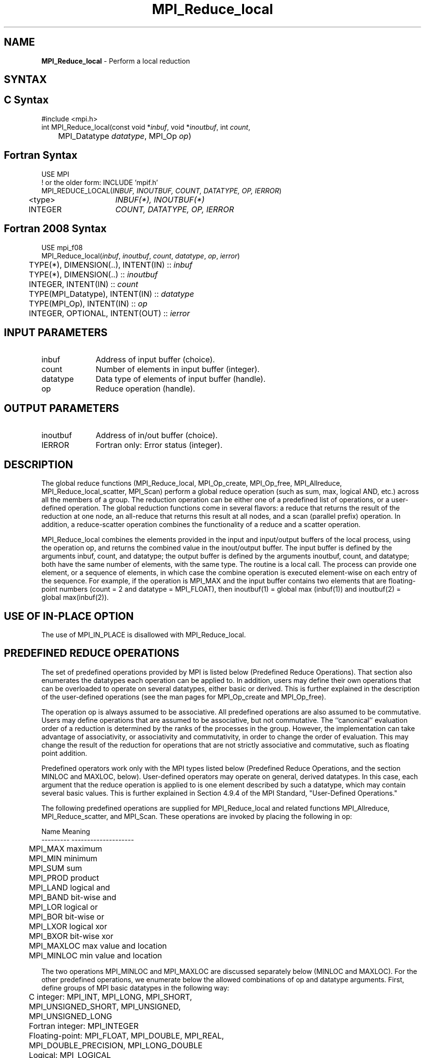 .\" -*- nroff -*-
.\" Copyright 2013 Los Alamos National Security, LLC. All rights reserved.
.\" Copyright 2006-2008 Sun Microsystems, Inc.
.\" Copyright 2009-2010 Cisco Systems, Inc.  All rights reserved.
.\" Copyright (c) 1996 Thinking Machines Corporation
.\" $COPYRIGHT$
.TH MPI_Reduce_local 3 "Mar 26, 2019" "4.0.1" "Open MPI"
.SH NAME
\fBMPI_Reduce_local\fP \- Perform a local reduction

.SH SYNTAX
.ft R
.SH C Syntax
.nf
#include <mpi.h>
int MPI_Reduce_local(const void *\fIinbuf\fP, void *\fIinoutbuf\fP, int\fI count\fP,
	MPI_Datatype\fI datatype\fP, MPI_Op\fI op\fP)

.fi
.SH Fortran Syntax
.nf
USE MPI
! or the older form: INCLUDE 'mpif.h'
MPI_REDUCE_LOCAL(\fIINBUF, INOUTBUF, COUNT, DATATYPE, OP, IERROR\fP)
	<type>	\fIINBUF(*), INOUTBUF(*)\fP
	INTEGER	\fICOUNT, DATATYPE, OP, IERROR\fP

.fi
.SH Fortran 2008 Syntax
.nf
USE mpi_f08
MPI_Reduce_local(\fIinbuf\fP, \fIinoutbuf\fP, \fIcount\fP, \fIdatatype\fP, \fIop\fP, \fIierror\fP)
	TYPE(*), DIMENSION(..), INTENT(IN) :: \fIinbuf\fP
	TYPE(*), DIMENSION(..) :: \fIinoutbuf\fP
	INTEGER, INTENT(IN) :: \fIcount\fP
	TYPE(MPI_Datatype), INTENT(IN) :: \fIdatatype\fP
	TYPE(MPI_Op), INTENT(IN) :: \fIop\fP
	INTEGER, OPTIONAL, INTENT(OUT) :: \fIierror\fP

.fi
.SH INPUT PARAMETERS
.ft R
.TP 1i
inbuf
Address of input buffer (choice).
.TP 1i
count
Number of elements in input buffer (integer).
.TP 1i
datatype
Data type of elements of input buffer (handle).
.TP 1i
op
Reduce operation (handle).

.SH OUTPUT PARAMETERS
.ft R
.TP 1i
inoutbuf
Address of in/out buffer (choice).
.ft R
.TP 1i
IERROR
Fortran only: Error status (integer).

.SH DESCRIPTION
.ft R
The global reduce functions (MPI_Reduce_local, MPI_Op_create, MPI_Op_free, MPI_Allreduce, MPI_Reduce_local_scatter, MPI_Scan) perform a global reduce operation (such as sum, max, logical AND, etc.) across all the members of a group. The reduction operation can be either one of a predefined list of operations, or a user-defined operation. The global reduction functions come in several flavors: a reduce that returns the result of the reduction at one node, an all-reduce that returns this result at all nodes, and a scan (parallel prefix) operation. In addition, a reduce-scatter operation combines the functionality of a reduce and a scatter operation.
.sp
MPI_Reduce_local combines the elements provided in the input and input/output buffers of the local process, using the operation op, and returns the combined value in the inout/output buffer. The input buffer is defined by the arguments inbuf, count, and datatype; the output buffer is defined by the arguments inoutbuf, count, and datatype; both have the same number of elements, with the same type. The routine is a local call.  The process can provide one element, or a sequence of elements, in which case the combine operation is executed element-wise on each entry of the sequence. For example, if the operation is MPI_MAX and the input buffer contains two elements that are floating-point numbers (count = 2 and datatype = MPI_FLOAT), then inoutbuf(1) = global max (inbuf(1)) and inoutbuf(2) = global max(inbuf(2)).
.sp
.SH USE OF IN-PLACE OPTION
The use of MPI_IN_PLACE is disallowed with MPI_Reduce_local.
.sp
.SH PREDEFINED REDUCE OPERATIONS
.sp
The set of predefined operations provided by MPI is listed below (Predefined Reduce Operations). That section also enumerates the datatypes each operation can be applied to. In addition, users may define their own operations that can be overloaded to operate on several datatypes, either basic or derived. This is further explained in the description of the user-defined operations (see the man pages for MPI_Op_create and MPI_Op_free).
.sp
The operation op is always assumed to be associative. All predefined operations are also assumed to be commutative. Users may define operations that are assumed to be associative, but not commutative. The ``canonical'' evaluation order of a reduction is determined by the ranks of the processes in the group. However, the implementation can take advantage of associativity, or associativity and commutativity, in order to change the order of evaluation. This may change the result of the reduction for operations that are not strictly associative and commutative, such as floating point addition.
.sp
Predefined operators work only with the MPI types listed below (Predefined Reduce Operations, and the section MINLOC and MAXLOC, below).  User-defined operators may operate on general, derived datatypes. In this case, each argument that the reduce operation is applied to is one element described by such a datatype, which may contain several basic values. This is further explained in Section 4.9.4 of the MPI Standard, "User-Defined Operations."

The following predefined operations are supplied for MPI_Reduce_local and related functions MPI_Allreduce, MPI_Reduce_scatter, and MPI_Scan. These operations are invoked by placing the following in op:
.sp
.nf
	Name                Meaning
     ---------           --------------------
	MPI_MAX             maximum
	MPI_MIN             minimum
	MPI_SUM             sum
	MPI_PROD            product
	MPI_LAND            logical and
	MPI_BAND            bit-wise and
	MPI_LOR             logical or
	MPI_BOR             bit-wise or
	MPI_LXOR            logical xor
	MPI_BXOR            bit-wise xor
	MPI_MAXLOC          max value and location
	MPI_MINLOC          min value and location
.fi
.sp
The two operations MPI_MINLOC and MPI_MAXLOC are discussed separately below (MINLOC and MAXLOC). For the other predefined operations, we enumerate below the allowed combinations of op and datatype arguments. First, define groups of MPI basic datatypes in the following way:
.sp
.nf
	C integer:            MPI_INT, MPI_LONG, MPI_SHORT,
	                      MPI_UNSIGNED_SHORT, MPI_UNSIGNED,
	                      MPI_UNSIGNED_LONG
	Fortran integer:      MPI_INTEGER
	Floating-point:       MPI_FLOAT, MPI_DOUBLE, MPI_REAL,
	                      MPI_DOUBLE_PRECISION, MPI_LONG_DOUBLE
	Logical:              MPI_LOGICAL
	Complex:              MPI_COMPLEX
	Byte:                 MPI_BYTE
.fi
.sp
Now, the valid datatypes for each option is specified below.
.sp
.nf
	Op                      	Allowed Types
     ----------------         ---------------------------
	MPI_MAX, MPI_MIN		C integer, Fortran integer,
						floating-point

	MPI_SUM, MPI_PROD 		C integer, Fortran integer,
						floating-point, complex

	MPI_LAND, MPI_LOR,		C integer, logical
	MPI_LXOR

	MPI_BAND, MPI_BOR,		C integer, Fortran integer, byte
	MPI_BXOR
.fi
.sp
.SH MINLOC AND MAXLOC
.ft R
The operator MPI_MINLOC is used to compute a global minimum and also an index attached to the minimum value. MPI_MAXLOC similarly computes a global maximum and index. One application of these is to compute a global minimum (maximum) and the rank of the process containing this value.

.sp
The operation that defines MPI_MAXLOC is
.sp
.nf
         ( u )    (  v )      ( w )
         (   )  o (    )   =  (   )
         ( i )    (  j )      ( k )

where

    w = max(u, v)

and

         ( i            if u > v
         (
   k   = ( min(i, j)    if u = v
         (
         (  j           if u < v)


MPI_MINLOC is defined similarly:

         ( u )    (  v )      ( w )
         (   )  o (    )   =  (   )
         ( i )    (  j )      ( k )

where

    w = min(u, v)

and

         ( i            if u < v
         (
   k   = ( min(i, j)    if u = v
         (
         (  j           if u > v)


.fi
.sp

Both operations are associative and commutative. Note that if MPI_MAXLOC is
applied to reduce a sequence of pairs (u(0), 0), (u(1), 1),\ ..., (u(n-1),
n-1), then the value returned is (u , r), where u= max(i) u(i) and r is
the index of the first global maximum in the sequence. Thus, if each
process supplies a value and its rank within the group, then a reduce
operation with op = MPI_MAXLOC will return the maximum value and the rank
of the first process with that value. Similarly, MPI_MINLOC can be used to
return a minimum and its index. More generally, MPI_MINLOC computes a
lexicographic minimum, where elements are ordered according to the first
component of each pair, and ties are resolved according to the second
component.
.sp
The reduce operation is defined to operate on arguments that consist of a
pair: value and index. For both Fortran and C, types are provided to
describe the pair. The potentially mixed-type nature of such arguments is a
problem in Fortran. The problem is circumvented, for Fortran, by having the
MPI-provided type consist of a pair of the same type as value, and coercing
the index to this type also. In C, the MPI-provided pair type has distinct
types and the index is an int.
.sp
In order to use MPI_MINLOC and MPI_MAXLOC in a reduce operation, one must
provide a datatype argument that represents a pair (value and index). MPI
provides nine such predefined datatypes. The operations MPI_MAXLOC and
MPI_MINLOC can be used with each of the following datatypes:
.sp
.nf
    Fortran:
    Name                     Description
    MPI_2REAL                pair of REALs
    MPI_2DOUBLE_PRECISION    pair of DOUBLE-PRECISION variables
    MPI_2INTEGER             pair of INTEGERs

    C:
    Name        	    	Description
    MPI_FLOAT_INT            float and int
    MPI_DOUBLE_INT           double and int
    MPI_LONG_INT             long and int
    MPI_2INT                 pair of ints
    MPI_SHORT_INT            short and int
    MPI_LONG_DOUBLE_INT      long double and int
.fi
.sp
The data type MPI_2REAL is equivalent to:
.nf
    MPI_TYPE_CONTIGUOUS(2, MPI_REAL, MPI_2REAL)
.fi
.sp
Similar statements apply for MPI_2INTEGER, MPI_2DOUBLE_PRECISION, and
MPI_2INT.
.sp
The datatype MPI_FLOAT_INT is as if defined by the following sequence of
instructions.
.sp
.nf
    type[0] = MPI_FLOAT
    type[1] = MPI_INT
    disp[0] = 0
    disp[1] = sizeof(float)
    block[0] = 1
    block[1] = 1
    MPI_TYPE_STRUCT(2, block, disp, type, MPI_FLOAT_INT)
.fi
.sp
Similar statements apply for MPI_LONG_INT and MPI_DOUBLE_INT.
.sp
All MPI objects (e.g., MPI_Datatype, MPI_Comm) are of type INTEGER in Fortran.
.SH NOTES ON COLLECTIVE OPERATIONS

The reduction operators (
.I MPI_Op
) do not return an error value.  As a result,
if the functions detect an error, all they can do is either call
.I MPI_Abort
or silently skip the problem.  Thus, if you change the error handler from
.I MPI_ERRORS_ARE_FATAL
to something else, for example,
.I MPI_ERRORS_RETURN
,
then no error may be indicated.

The reason for this is the performance problems in ensuring that
all collective routines return the same error value.

.SH ERRORS
Almost all MPI routines return an error value; C routines as the value of the function and Fortran routines in the last argument. C++ functions do not return errors. If the default error handler is set to MPI::ERRORS_THROW_EXCEPTIONS, then on error the C++ exception mechanism will be used to throw an MPI::Exception object.
.sp
Before the error value is returned, the current MPI error handler is
called. By default, this error handler aborts the MPI job, except for I/O function errors. The error handler may be changed with MPI_Comm_set_errhandler; the predefined error handler MPI_ERRORS_RETURN may be used to cause error values to be returned. Note that MPI does not guarantee that an MPI program can continue past an error.

.SH SEE ALSO
.ft R
.sp
MPI_Allreduce
.br
MPI_Reduce
.br
MPI_Reduce_scatter
.br
MPI_Scan
.br
MPI_Op_create
.br
MPI_Op_free



